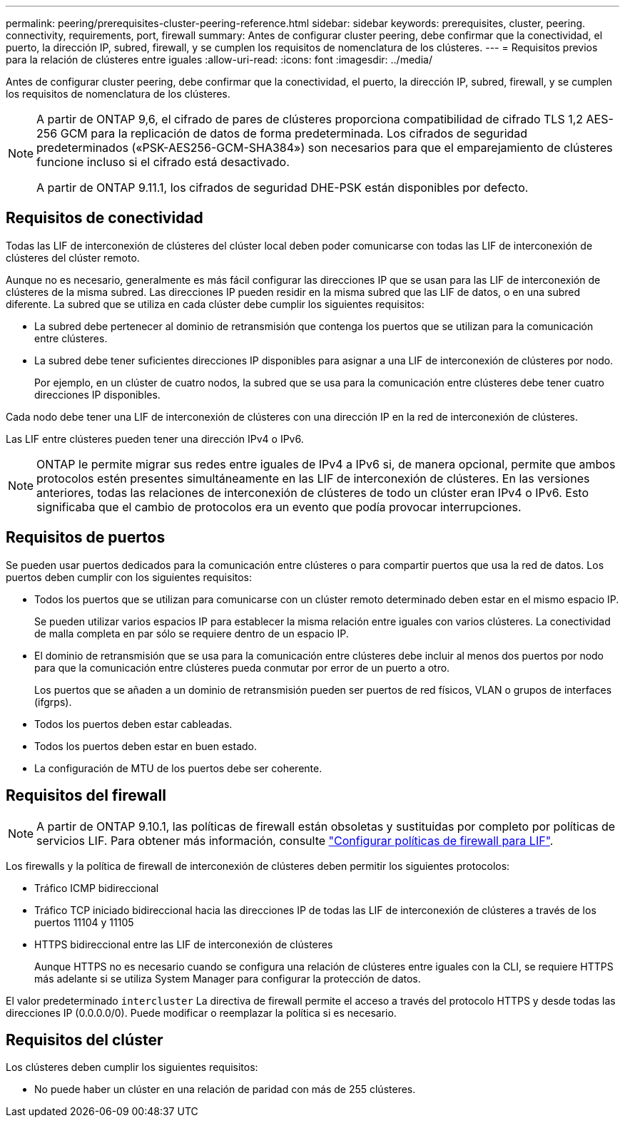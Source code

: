 ---
permalink: peering/prerequisites-cluster-peering-reference.html 
sidebar: sidebar 
keywords: prerequisites, cluster, peering. connectivity, requirements, port, firewall 
summary: Antes de configurar cluster peering, debe confirmar que la conectividad, el puerto, la dirección IP, subred, firewall, y se cumplen los requisitos de nomenclatura de los clústeres. 
---
= Requisitos previos para la relación de clústeres entre iguales
:allow-uri-read: 
:icons: font
:imagesdir: ../media/


[role="lead"]
Antes de configurar cluster peering, debe confirmar que la conectividad, el puerto, la dirección IP, subred, firewall, y se cumplen los requisitos de nomenclatura de los clústeres.

[NOTE]
====
A partir de ONTAP 9,6, el cifrado de pares de clústeres proporciona compatibilidad de cifrado TLS 1,2 AES-256 GCM para la replicación de datos de forma predeterminada. Los cifrados de seguridad predeterminados («PSK-AES256-GCM-SHA384») son necesarios para que el emparejamiento de clústeres funcione incluso si el cifrado está desactivado.

A partir de ONTAP 9.11.1, los cifrados de seguridad DHE-PSK están disponibles por defecto.

====


== Requisitos de conectividad

Todas las LIF de interconexión de clústeres del clúster local deben poder comunicarse con todas las LIF de interconexión de clústeres del clúster remoto.

Aunque no es necesario, generalmente es más fácil configurar las direcciones IP que se usan para las LIF de interconexión de clústeres de la misma subred. Las direcciones IP pueden residir en la misma subred que las LIF de datos, o en una subred diferente. La subred que se utiliza en cada clúster debe cumplir los siguientes requisitos:

* La subred debe pertenecer al dominio de retransmisión que contenga los puertos que se utilizan para la comunicación entre clústeres.
* La subred debe tener suficientes direcciones IP disponibles para asignar a una LIF de interconexión de clústeres por nodo.
+
Por ejemplo, en un clúster de cuatro nodos, la subred que se usa para la comunicación entre clústeres debe tener cuatro direcciones IP disponibles.



Cada nodo debe tener una LIF de interconexión de clústeres con una dirección IP en la red de interconexión de clústeres.

Las LIF entre clústeres pueden tener una dirección IPv4 o IPv6.


NOTE: ONTAP le permite migrar sus redes entre iguales de IPv4 a IPv6 si, de manera opcional, permite que ambos protocolos estén presentes simultáneamente en las LIF de interconexión de clústeres. En las versiones anteriores, todas las relaciones de interconexión de clústeres de todo un clúster eran IPv4 o IPv6. Esto significaba que el cambio de protocolos era un evento que podía provocar interrupciones.



== Requisitos de puertos

Se pueden usar puertos dedicados para la comunicación entre clústeres o para compartir puertos que usa la red de datos. Los puertos deben cumplir con los siguientes requisitos:

* Todos los puertos que se utilizan para comunicarse con un clúster remoto determinado deben estar en el mismo espacio IP.
+
Se pueden utilizar varios espacios IP para establecer la misma relación entre iguales con varios clústeres. La conectividad de malla completa en par sólo se requiere dentro de un espacio IP.

* El dominio de retransmisión que se usa para la comunicación entre clústeres debe incluir al menos dos puertos por nodo para que la comunicación entre clústeres pueda conmutar por error de un puerto a otro.
+
Los puertos que se añaden a un dominio de retransmisión pueden ser puertos de red físicos, VLAN o grupos de interfaces (ifgrps).

* Todos los puertos deben estar cableadas.
* Todos los puertos deben estar en buen estado.
* La configuración de MTU de los puertos debe ser coherente.




== Requisitos del firewall


NOTE: A partir de ONTAP 9.10.1, las políticas de firewall están obsoletas y sustituidas por completo por políticas de servicios LIF. Para obtener más información, consulte link:../networking/configure_firewall_policies_for_lifs.html["Configurar políticas de firewall para LIF"].

Los firewalls y la política de firewall de interconexión de clústeres deben permitir los siguientes protocolos:

* Tráfico ICMP bidireccional
* Tráfico TCP iniciado bidireccional hacia las direcciones IP de todas las LIF de interconexión de clústeres a través de los puertos 11104 y 11105
* HTTPS bidireccional entre las LIF de interconexión de clústeres
+
Aunque HTTPS no es necesario cuando se configura una relación de clústeres entre iguales con la CLI, se requiere HTTPS más adelante si se utiliza System Manager para configurar la protección de datos.



El valor predeterminado `intercluster` La directiva de firewall permite el acceso a través del protocolo HTTPS y desde todas las direcciones IP (0.0.0.0/0). Puede modificar o reemplazar la política si es necesario.



== Requisitos del clúster

Los clústeres deben cumplir los siguientes requisitos:

* No puede haber un clúster en una relación de paridad con más de 255 clústeres.

